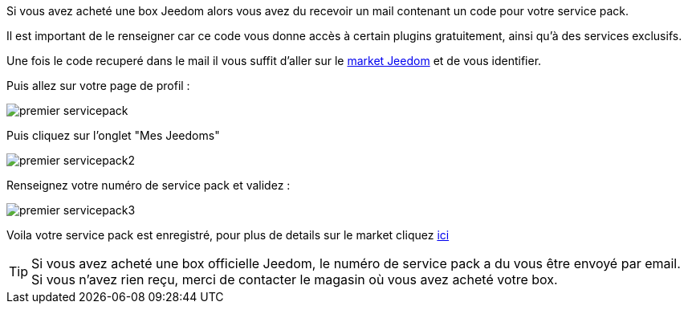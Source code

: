 Si vous avez acheté une box Jeedom alors vous avez du recevoir un mail contenant un code pour votre service pack.

[IMPORTANTE]
Il est important de le renseigner car ce code vous donne accès à certain plugins gratuitement, ainsi qu'à des services exclusifs.

Une fois le code recuperé dans le mail il vous suffit d'aller sur le link:https://market.jeedom.fr[market Jeedom] et de vous identifier.

Puis allez sur votre page de profil :

image::../images/premier-servicepack.PNG[]

Puis cliquez sur l'onglet "Mes Jeedoms"

image::../images/premier-servicepack2.PNG[]

Renseignez votre numéro de service pack et validez :

image::../images/premier-servicepack3.PNG[]

Voila votre service pack est enregistré, pour plus de details sur le market cliquez link:https://www.jeedom.fr/doc/documentation/core/fr_FR/doc-core-market.html[ici]

[icon="../images/plugin/tip.png"]
[TIP]
Si vous avez acheté une box officielle Jeedom, le numéro de service pack a du vous être envoyé par email. Si vous n'avez rien reçu, merci de contacter le magasin où vous avez acheté votre box.